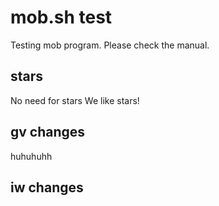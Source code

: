 * mob.sh test
  Testing mob program. Please check the manual.
  
** stars
   No need for stars
   We like stars!


   
** gv changes
   huhuhuhh
** iw changes
